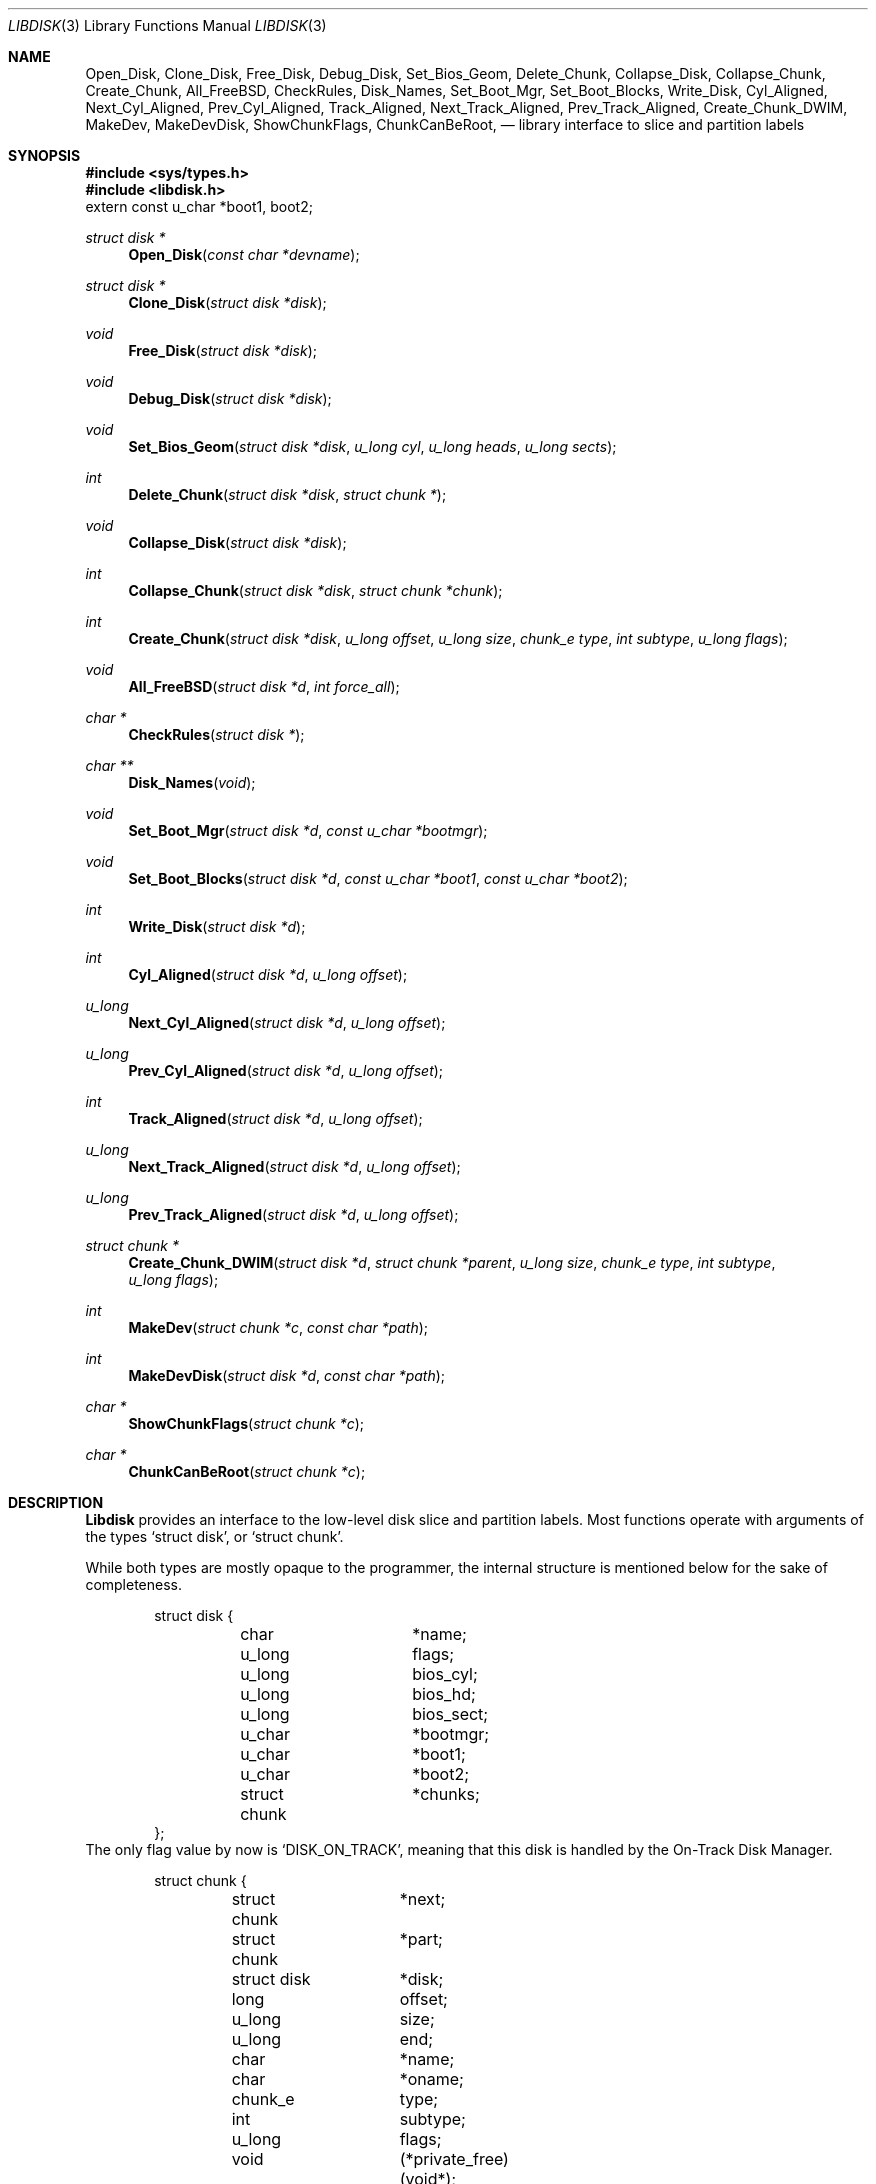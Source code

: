 .\"
.\" Copyright (c) 1996 Joerg Wunsch
.\"
.\" All rights reserved.
.\"
.\" This program is free software.
.\"
.\" Redistribution and use in source and binary forms, with or without
.\" modification, are permitted provided that the following conditions
.\" are met:
.\" 1. Redistributions of source code must retain the above copyright
.\"    notice, this list of conditions and the following disclaimer.
.\" 2. Redistributions in binary form must reproduce the above copyright
.\"    notice, this list of conditions and the following disclaimer in the
.\"    documentation and/or other materials provided with the distribution.
.\"
.\" THIS SOFTWARE IS PROVIDED BY THE DEVELOPERS ``AS IS'' AND ANY EXPRESS OR
.\" IMPLIED WARRANTIES, INCLUDING, BUT NOT LIMITED TO, THE IMPLIED WARRANTIES
.\" OF MERCHANTABILITY AND FITNESS FOR A PARTICULAR PURPOSE ARE DISCLAIMED.
.\" IN NO EVENT SHALL THE DEVELOPERS BE LIABLE FOR ANY DIRECT, INDIRECT,
.\" INCIDENTAL, SPECIAL, EXEMPLARY, OR CONSEQUENTIAL DAMAGES (INCLUDING, BUT
.\" NOT LIMITED TO, PROCUREMENT OF SUBSTITUTE GOODS OR SERVICES; LOSS OF USE,
.\" DATA, OR PROFITS; OR BUSINESS INTERRUPTION) HOWEVER CAUSED AND ON ANY
.\" THEORY OF LIABILITY, WHETHER IN CONTRACT, STRICT LIABILITY, OR TORT
.\" (INCLUDING NEGLIGENCE OR OTHERWISE) ARISING IN ANY WAY OUT OF THE USE OF
.\" THIS SOFTWARE, EVEN IF ADVISED OF THE POSSIBILITY OF SUCH DAMAGE.
.\"
.\" $Id: libdisk.3,v 1.2 1996/03/24 18:55:38 joerg Exp $
.\" "
.Dd March 15, 1996
.Dt LIBDISK 3
.Os
.Sh NAME
.Nm Open_Disk ,
.Nm Clone_Disk ,
.Nm Free_Disk ,
.Nm Debug_Disk ,
.Nm Set_Bios_Geom ,
.Nm Delete_Chunk ,
.Nm Collapse_Disk ,
.Nm Collapse_Chunk ,
.Nm Create_Chunk ,
.Nm All_FreeBSD ,
.Nm CheckRules ,
.Nm Disk_Names ,
.Nm Set_Boot_Mgr ,
.Nm Set_Boot_Blocks ,
.Nm Write_Disk ,
.Nm Cyl_Aligned ,
.Nm Next_Cyl_Aligned ,
.Nm Prev_Cyl_Aligned ,
.Nm Track_Aligned ,
.Nm Next_Track_Aligned ,
.Nm Prev_Track_Aligned ,
.Nm Create_Chunk_DWIM ,
.Nm MakeDev ,
.Nm MakeDevDisk ,
.Nm ShowChunkFlags ,
.Nm ChunkCanBeRoot ,
.Nd library interface to slice and partition labels
.Sh SYNOPSIS
.Fd #include <sys/types.h>
.Fd #include <libdisk.h>
.Dv extern const u_char *boot1, boot2;
.Ft struct disk *
.Fn Open_Disk "const char *devname"
.Ft struct disk *
.Fn Clone_Disk "struct disk *disk"
.Ft void
.Fn Free_Disk "struct disk *disk"
.Ft void
.Fn Debug_Disk "struct disk *disk"
.Ft void
.Fn Set_Bios_Geom "struct disk *disk" "u_long cyl" "u_long heads" "u_long sects"
.Ft int
.Fn Delete_Chunk "struct disk *disk" "struct chunk *"
.Ft void
.Fn Collapse_Disk "struct disk *disk"
.Ft int
.Fn Collapse_Chunk "struct disk *disk" "struct chunk *chunk"
.Ft int
.Fn Create_Chunk "struct disk *disk" "u_long offset" "u_long size" "chunk_e type" "int subtype" "u_long flags"
.Ft void
.Fn All_FreeBSD "struct disk *d" "int force_all"
.Ft char *
.Fn CheckRules "struct disk *"
.Ft char **
.Fn Disk_Names "void"
.Ft void
.Fn Set_Boot_Mgr "struct disk *d" "const u_char *bootmgr"
.Ft void
.Fn Set_Boot_Blocks "struct disk *d" "const u_char *boot1" "const u_char *boot2"
.Ft int
.Fn Write_Disk "struct disk *d"
.Ft int
.Fn Cyl_Aligned "struct disk *d" "u_long offset"
.Ft u_long
.Fn Next_Cyl_Aligned "struct disk *d" "u_long offset"
.Ft u_long
.Fn Prev_Cyl_Aligned "struct disk *d" "u_long offset"
.Ft int
.Fn Track_Aligned "struct disk *d" "u_long offset"
.Ft u_long
.Fn Next_Track_Aligned "struct disk *d" "u_long offset"
.Ft u_long
.Fn Prev_Track_Aligned "struct disk *d" "u_long offset"
.Ft struct chunk *
.Fn Create_Chunk_DWIM "struct disk *d" "struct chunk *parent" "u_long size" "chunk_e type" "int subtype" "u_long flags"
.Ft int
.Fn MakeDev "struct chunk *c" "const char *path"
.Ft int
.Fn MakeDevDisk "struct disk *d" "const char *path"
.Ft char *
.Fn ShowChunkFlags "struct chunk *c"
.Ft char *
.Fn ChunkCanBeRoot "struct chunk *c"
.Sh DESCRIPTION
.Nm Libdisk
provides an interface to the low-level disk slice and partition labels.
Most functions operate with arguments of the types
.Ql struct disk ,
or
.Ql struct chunk .
.Pp
While both types are mostly opaque to the programmer, the internal
structure is mentioned below for the sake of completeness.
.Bd -literal -offset indent
struct disk {
	char		*name;
	u_long		flags;
	u_long		bios_cyl;
	u_long		bios_hd;
	u_long		bios_sect;
	u_char		*bootmgr;
	u_char		*boot1;
	u_char		*boot2;
	struct chunk	*chunks;
};
.Ed
The only flag value by now is
.Ql DISK_ON_TRACK ,
meaning that this disk is handled by the On-Track Disk Manager.
.Pp
.Bd -literal -offset indent
struct chunk {
	struct chunk	*next;
	struct chunk	*part;
	struct disk	*disk;
	long		offset;
	u_long		size;
	u_long		end;
	char		*name;
	char		*oname;
	chunk_e		type;
	int		subtype;
	u_long		flags;
	void		(*private_free)(void*);
	void		*(*private_clone)(void*);
	void		*private_data;
};
.Ed
The
.Ql type
field can be one of the following values:
.Ql whole, unknown, fat, freebsd, extended, part, unused .
.Pp
These are the valid
.Ql flag
values for a
.Ql struct chunk .
.Bl -tag -offset indent -width CHUNK_BSD_COMPATXX
.It CHUNK_PAST_1024
This chunk cannot be booted from because it extends past cylinder 1024.
.It CHUNK_BSD_COMPAT
This chunk is in the BSD-compatibility, and has a short name too, i.e.
.Ql wd0s4f -> wd0f .
.It CHUNK_BAD144
This chunk has bad144 mapping.
.It CHUNK_ALIGN
This chunk should be aligned.
.It CHUNK_IS_ROOT
This
.Ql part
is a rootfs, allocate partition
.Sq a .
.It CHUNK_ACTIVE
This is the active slice in the MBR.
.It CHUNK_FORCE_ALL
Force a dedicated disk for FreeBSD, bypassing all BIOS geometry
considerations.
.El
.Pp
The
.Ql private_data ,
.Ql private_free ,
and
.Ql private_clone
fields are for data private to the application, and the management
thereof.  If the functions are not provided, no storage management is
done, cloning will just copy the pointer and freeing will just forget
it.
.Pp
.Fn Open_Disk
will open the named disk, and return populated tree.
.Pp
.Fn Clone_Disk
clones a copy of a tree.  Useful for
.Dq Undo
functionality.
.Pp
.Fn Free_Disk
frees a tree made with
.Fn Open_Disk
or
.Fn Clone_Disk .
.Pp
.Fn Debug_Disk
prints the content of the tree to stdout.
.Pp
.Fn Set_Bios_Geom
sets the geometry the bios uses.
.Pp
.Fn Delete_Chunk
frees a chunk of disk_space.
.Pp
.Fn Collapse_Disk,
and
.Fn Collapse_Chunk
are experimental, do not use.
.Pp
.Fn Create_Chunk
creates a chunk with the specified paramters.
.Pp
.Fn All_FreeBSD
makes one FreeBSD chunk covering the entire disk; if
.Ql force_all
is set, bypass all BIOS geometry considerations.
.Pp
.Fn CheckRules
returns
.Ql char*
to warnings about broken design rules in this disklayout.
.Pp
.Fn Disk_Names
returns
.Ql char**
with all disk's names (wd0, wd1 ...).  You must free each pointer, as
well as the array by hand.
.Pp
.Fn Set_Boot_Mgr
sets this boot-manager for use on this disk.  Gets written when
.Fn Write_Disk
is called.
.Pp
.Fn Set_Boot_Blocks
sets the boot-blocks for use on this disk.  Gets written when
.Fn Write_Disk
is called.  The external variables
.Dv boot1
and
.Dv boot2
contain suitable data to be passed to this function.
.Pp
.Fn Write_Disk
writes all the MBRs, disklabels, bootblocks and boot managers.
.Pp
.Fn Cyl_Aligned
checks if
.Ql offset
is aligned on a cylinder according to the BIOS.
geometry.
.Pp
.Fn Next_Cyl_Aligned
rounds
.Ql offset
up to next cylinder according to the BIOS geometry.
.Pp
.Fn Prev_Cyl_Aligned
rounds
.Ql offset
down to previous cylinder according to the BIOS geometry.
.Pp
.Fn Track_Aligned
checks if
.Ql offset
is aligned on a track according to the BIOS geometry.
.Pp
.Fn Next_Track_Aligned
rounds
.Ql offset
up to next track according to the BIOS geometry.
.Pp
.Fn Prev_Track_Aligned
checks if
.Ql offset
is aligned on a track according to the BIOS geometry.
.Pp
.Fn Create_Chunk_DWIM
creates a partition inside the given parent of the given size, and
returns a pointer to it.  The first unused chunk big enough is used.
.Pp
.Fn MakeDev
makes the device nodes for this chunk.
.Pp
.Fn MakeDevDisk
makes the device nodes for all chunks on this disk.
.Pp
.Fn ShowChunkFlags
returns a string to show flags.
.Pp
.Fn ChunkCanBeRoot
returns NULL if chunk can be
.Ql / .
.Sh AUTHOR
.Nm Libdisk
has been written by Poul-Henning Kamp.
.Pp
This man page by
.ie t J\(:org Wunsch.
.el Joerg Wunsch.
